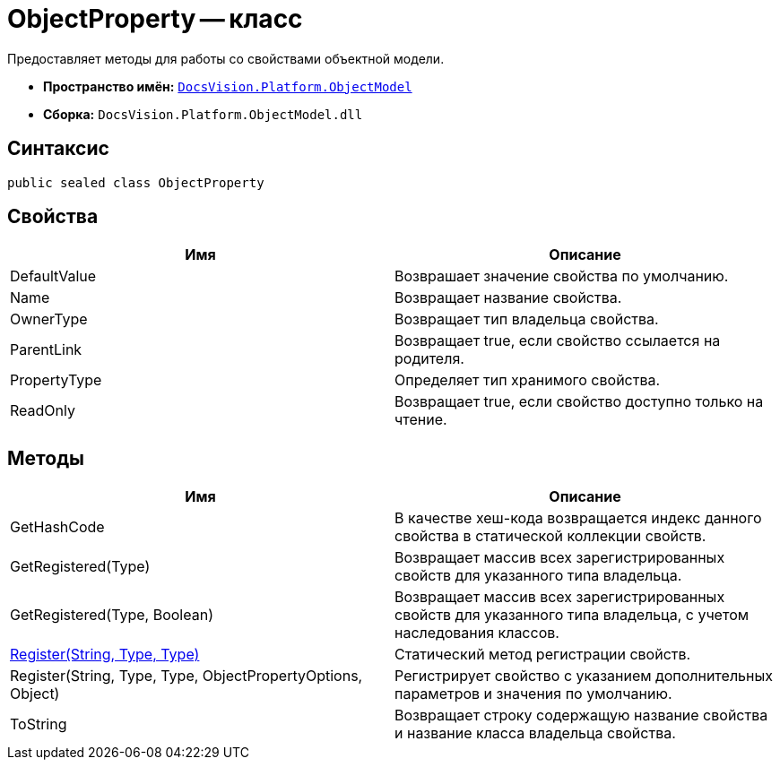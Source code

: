 = ObjectProperty -- класс

Предоставляет методы для работы со свойствами объектной модели.

* *Пространство имён:* `xref:api/DocsVision/Platform/ObjectModel/ObjectModel_NS.adoc[DocsVision.Platform.ObjectModel]`
* *Сборка:* `DocsVision.Platform.ObjectModel.dll`

== Синтаксис

[source,csharp]
----
public sealed class ObjectProperty
----

== Свойства

[cols=",",options="header"]
|===
|Имя |Описание
|DefaultValue |Возврашает значение свойства по умолчанию.
|Name |Возвращает название свойства.
|OwnerType |Возвращает тип владельца свойства.
|ParentLink |Возвращает true, если свойство ссылается на родителя.
|PropertyType |Определяет тип хранимого свойства.
|ReadOnly |Возвращает true, если свойство доступно только на чтение.
|===

== Методы

[cols=",",options="header"]
|===
|Имя |Описание
|GetHashCode |В качестве хеш-кода возвращается индекс данного свойства в статической коллекции свойств.
|GetRegistered(Type) |Возвращает массив всех зарегистрированных свойств для указанного типа владельца.
|GetRegistered(Type, Boolean) |Возвращает массив всех зарегистрированных свойств для указанного типа владельца, с учетом наследования классов.
|xref:api/DocsVision/Platform/ObjectModel/ObjectProperty.Register_MT.adoc[Register(String, Type, Type)] |Статический метод регистрации свойств.
|Register(String, Type, Type, ObjectPropertyOptions, Object) |Регистрирует свойство с указанием дополнительных параметров и значения по умолчанию.
|ToString |Возвращает строку содержащую название свойства и название класса владельца свойства.
|===
